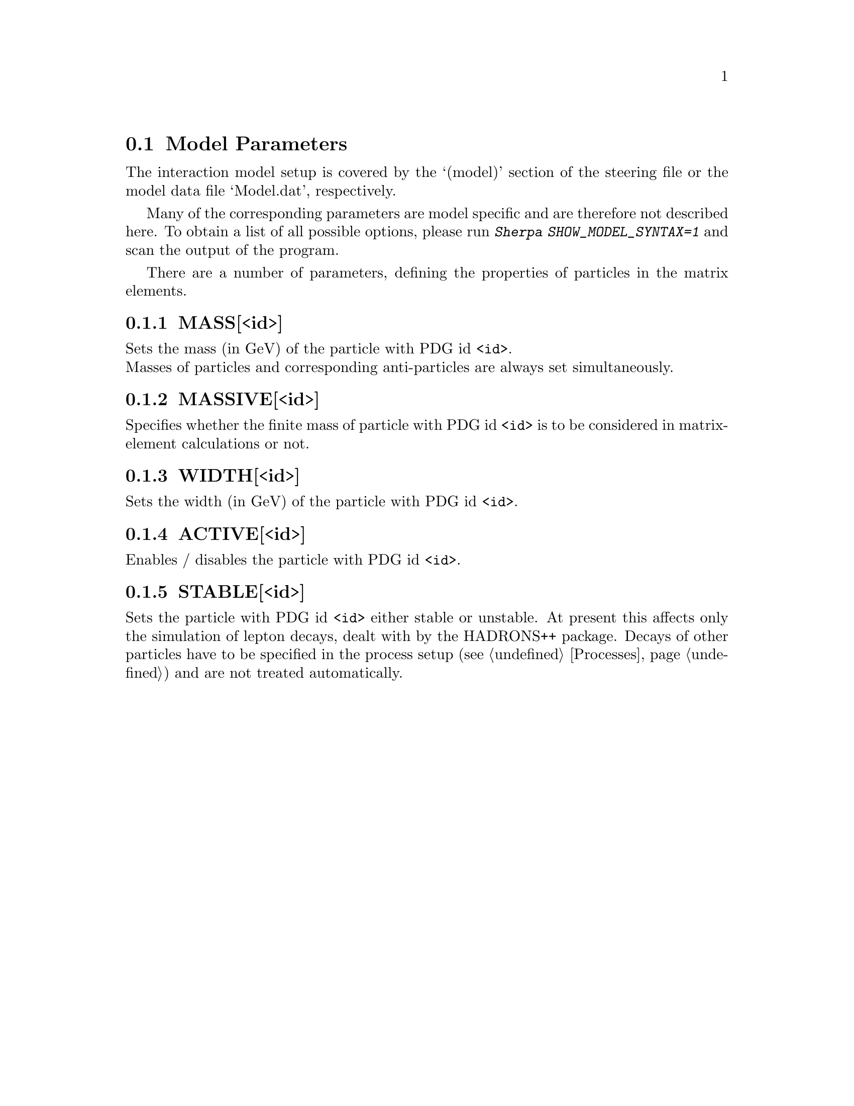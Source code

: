 @node Model Parameters
@section Model Parameters

The interaction model setup is covered by the `(model)' section of
the steering file or the model data file `Model.dat', respectively.

Many of the corresponding parameters are model specific and are therefore
not described here. To obtain a list of all possible options, please run
@kbd{Sherpa SHOW_MODEL_SYNTAX=1} and scan the output of the program.

There are a number of parameters, defining the properties of particles
in the matrix elements.

@menu
* MASS[<id>]::     Set the mass of particle with PDG id <id>.
* MASSIVE[<id>]::  Set the particle with PDG id <id> massive.
* WIDTH[<id>]::    Set the width of particle with PDG id <id>.
* ACTIVE[<id>]::   Set the particle with PDG id <id> active.
* STABLE[<id>]::   Set the particle with PDG id <id> stable.
@end menu


@node MASS[<id>]
@subsection MASS[<id>]
@cindex MASS[<id>]
Sets the mass (in GeV) of the particle with PDG id @option{<id>}.
@*
Masses of particles and corresponding anti-particles are always set
simultaneously.


@node MASSIVE[<id>]
@subsection MASSIVE[<id>]
@cindex MASSIVE[<id>]
Specifies whether the finite mass of particle with PDG id @option{<id>}
is to be considered in matrix-element calculations or not.


@node WIDTH[<id>]
@subsection WIDTH[<id>]
@cindex WIDTH[<id>]
Sets the width (in GeV) of the particle with PDG id @option{<id>}.


@node ACTIVE[<id>]
@subsection ACTIVE[<id>]
@cindex ACTIVE[<id>]
Enables / disables the particle with PDG id @option{<id>}.


@node STABLE[<id>]
@subsection STABLE[<id>]
@cindex STABLE[<id>]
Sets the particle with PDG id @option{<id>} either stable or unstable. At present this
affects only the simulation of lepton decays, dealt with by the HADRONS++ package.
Decays of other particles have to be specified in the process setup
(see @ref{Processes}) and are not treated automatically.
